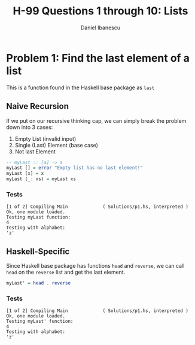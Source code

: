 #+title: H-99 Questions 1 through 10: Lists
#+author: Daniel Ibanescu
#+OPTIONS: num:nil

* Problem 1: Find the last element of a list
This is a function found in the Haskell base package as ~last~
** Naive Recursion
If we put on our recursive thinking cap, we can simply break the problem down into 3 cases:
1. Empty List (invalid input)
2. Single (Last) Element (base case)
3. Not last Element
#+begin_src haskell :tangle Solutions/p1.hs :exports code :results silent
-- myLast :: [a] -> a
myLast [] = error "Empty list has no last element!"
myLast [x] = x
myLast (_: xs) = myLast xs
#+end_src
*** Tests
#+begin_src haskell :exports results :results output
:l Solutions/p1.hs
putStrLn "Testing myLast function:"
myLast [1,2,3,4]
putStrLn "Testing with alphabet:"
myLast ['a'..'z']
#+end_src


#+RESULTS:
: [1 of 2] Compiling Main             ( Solutions/p1.hs, interpreted )
: Ok, one module loaded.
: Testing myLast function:
: 4
: Testing with alphabet:
: 'z'


** Haskell-Specific
Since Haskell base package has functions ~head~ and ~reverse~, we can call ~head~ on the ~reverse~ list and get the last element.
#+begin_src haskell :tangle Solutions/p1.hs :exports code :results silent
myLast' = head . reverse
#+end_src
*** Tests
#+begin_src haskell :exports results :results output
:l Solutions/p1.hs
putStrLn "Testing myLast' function:"
myLast' [1,2,3,4]
putStrLn "Testing with alphabet:"
myLast' ['a'..'z']
#+end_src

#+RESULTS:
: [1 of 2] Compiling Main             ( Solutions/p1.hs, interpreted )
: Ok, one module loaded.
: Testing myLast' function:
: 4
: Testing with alphabet:
: 'z'
